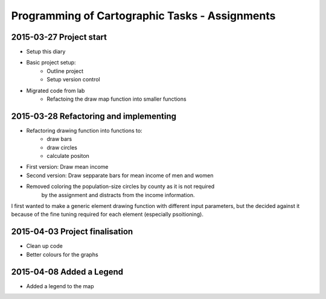 Programming of Cartographic Tasks - Assignments
###############################################

2015-03-27 Project start
========================

* Setup this diary
* Basic project setup:
    * Outline project
    * Setup version control
* Migrated code from lab
    * Refactoing the draw map function into smaller functions

2015-03-28 Refactoring and implementing
=======================================

* Refactoring drawing function into functions to:
    * draw bars
    * draw circles
    * calculate positon
* First version: Draw mean income
* Second version: Draw sepparate bars for mean income of men and women
* Removed coloring the population-size circles by county as it is not required
    by the assignment and distracts from the income information.

I first wanted to make a generic element drawing function with different
input parameters, but the decided against it because of the fine tuning
required for each element (especially psoitioning).

2015-04-03 Project finalisation
===============================

* Clean up code
* Better colours for the graphs

2015-04-08 Added a Legend
=========================

* Added a legend to the map
